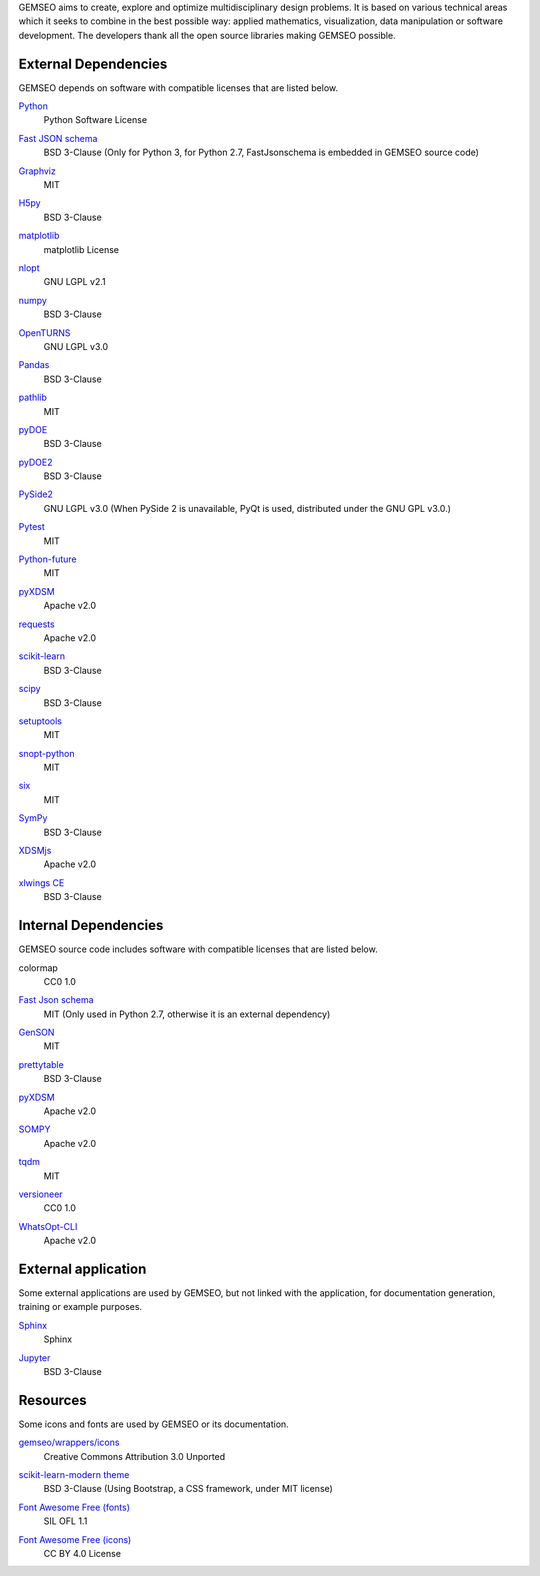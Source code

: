 ..
   Copyright 2021 IRT Saint Exupéry, https://www.irt-saintexupery.com

   This work is licensed under the Creative Commons Attribution-ShareAlike 4.0
   International License. To view a copy of this license, visit
   http://creativecommons.org/licenses/by-sa/4.0/ or send a letter to Creative
   Commons, PO Box 1866, Mountain View, CA 94042, USA.

GEMSEO aims to create, explore and optimize multidisciplinary design problems.
It is based on various technical areas which it seeks to combine in the best possible way:
applied mathematics, visualization, data manipulation or software development.
The developers thank all the open source libraries making GEMSEO possible.

External Dependencies
---------------------

GEMSEO depends on software with compatible licenses that are listed below.

`Python <http://python.org/>`_
    Python Software License

    .. image:: /_static/dependencies/python-logo.svg
        :target: https://www.python.org/


`Fast JSON schema <https://github.com/horejsek/python-fastjsonschema>`_
    BSD 3-Clause
    (Only for Python 3, for Python 2.7, FastJsonschema is embedded in GEMSEO source code)

`Graphviz <https://github.com/xflr6/graphviz>`_
    MIT

    .. image:: /_static/dependencies/graphviz-logo.png
        :target: https://github.com/xflr6/graphviz

`H5py <https://www.h5py.org/>`_
    BSD 3-Clause

`matplotlib <https://matplotlib.org/>`_
    matplotlib License

    .. image:: /_static/dependencies/matplotlib-logo.svg
        :target: https://matplotlib.org/

`nlopt <https://github.com/stevengj/nlopt>`_
    GNU LGPL v2.1

    .. image:: /_static/dependencies/Nlopt-logo.png
        :target: https://nlopt.readthedocs.io/

`numpy <https://numpy.org/>`_
    BSD 3-Clause

    .. image:: /_static/dependencies/numpy-logo.svg
        :target: https://numpy.org/

`OpenTURNS <https://github.com/openturns/openturns>`_
    GNU LGPL v3.0

    .. image:: /_static/dependencies/openturns-logo.png
        :target: https://github.com/openturns/openturns

`Pandas <https://pandas.pydata.org/>`_
    BSD 3-Clause

    .. image:: /_static/dependencies/pandas-logo.svg
        :target: https://pandas.pydata.org/

`pathlib <https://pathlib.readthedocs.io/>`_
    MIT

`pyDOE <https://github.com/tisimst/pyDOE>`_
    BSD 3-Clause

    .. image:: /_static/dependencies/pydoe-logo.png
        :target: https://github.com/tisimst/pyDOE

`pyDOE2 <https://github.com/clicumu/pyDOE2>`_
    BSD 3-Clause

    .. image:: /_static/dependencies/pydoe-logo.png
        :target: https://github.com/clicumu/pyDOE2

`PySide2 <https://wiki.qt.io/index.php?title=Qt_for_Python>`_
    GNU LGPL v3.0
    (When PySide 2 is unavailable, PyQt is used, distributed under the GNU GPL v3.0.)

`Pytest <https://pytest.org>`_
    MIT

    .. image:: /_static/dependencies/pytest-logo.svg
        :target: https://pytest.org

`Python-future <https://github.com/PythonCharmers/python-future>`_
    MIT

`pyXDSM <https://github.com/mdolab/pyXDSM>`_
    Apache v2.0

`requests <https://github.com/psf/requests>`_
    Apache v2.0

    .. image:: /_static/dependencies/requests-logo.png
        :target: https://github.com/psf/requests

`scikit-learn <https://scikit-learn.org/>`_
    BSD 3-Clause

    .. image:: /_static/dependencies/scikit-learn-logo.svg
        :target: https://scikit-learn.org/

`scipy <https://www.scipy.org/scipylib/>`_
    BSD 3-Clause

    .. image:: /_static/dependencies/scipy-logo.png
        :target: https://www.scipy.org/scipylib/


`setuptools <https://setuptools.readthedocs.io/>`_
    MIT

`snopt-python <https://github.com/snopt/snopt-python>`_
    MIT

`six <https://github.com/benjaminp/six>`_
    MIT

`SymPy <https://www.sympy.org/>`_
    BSD 3-Clause

    .. image:: /_static/dependencies/sympy-logo.svg
        :target: https://www.sympy.org/

`XDSMjs <https://github.com/OneraHub/XDSMjs>`_
    Apache v2.0

`xlwings CE <https://www.xlwings.org/>`_
    BSD 3-Clause

    .. image:: /_static/dependencies/xlwings-logo.svg
        :target: https://www.xlwings.org/


Internal Dependencies
---------------------

GEMSEO source code includes software with compatible licenses that are listed below.

colormap
    CC0 1.0

`Fast Json schema <https://github.com/horejsek/python-fastjsonschema>`_
    MIT
    (Only used in Python 2.7, otherwise it is an external dependency)

`GenSON <https://github.com/wolverdude/GenSON>`_
    MIT

`prettytable <https://github.com/kxxoling/PTable>`_
    BSD 3-Clause

`pyXDSM <https://github.com/mdolab/pyXDSM>`_
    Apache v2.0

`SOMPY <https://github.com/sevamoo/SOMPY>`_
    Apache v2.0

`tqdm <https://github.com/noamraph/tqdm>`_
    MIT

    .. image:: /_static/dependencies/tqdm-logo.gif
        :target: https://github.com/noamraph/tqdm

`versioneer <https://github.com/python-versioneer/python-versioneer>`_
    CC0 1.0

`WhatsOpt-CLI <https://github.com/OneraHub/WhatsOpt-CLI>`_
    Apache v2.0

    .. image:: /_static/dependencies/whatsopt-logo.svg
        :target: https://github.com/OneraHub/WhatsOpt-CLI

External application
--------------------

Some external applications are used by GEMSEO,
but not linked with the application,
for documentation generation,
training or example purposes.

`Sphinx <http://www.sphinx-doc.org/>`_
    Sphinx

    .. image:: /_static/dependencies/sphinx-logo.png
        :target: http://www.sphinx-doc.org/

`Jupyter <https://jupyter.org/>`_
    BSD 3-Clause

    .. image:: /_static/dependencies/jupyter-logo.svg
        :target: https://jupyter.org/

Resources
---------

Some icons and fonts are used by GEMSEO or its documentation.

`gemseo/wrappers/icons <https://www.iconfinder.com/iconsets/basic-user-interface-elements>`_
    Creative Commons Attribution 3.0 Unported

`scikit-learn-modern theme <https://github.com/scikit-learn/scikit-learn>`_
    BSD 3-Clause
    (Using Bootstrap, a CSS framework, under MIT license)

    .. image:: /_static/dependencies/scikit-learn-logo.svg
        :target: https://scikit-learn.org/

`Font Awesome Free (fonts) <https://fontawesome.com/>`_
    SIL OFL 1.1

    .. image:: /_static/dependencies/font-awesome-logo.svg
        :target: https://fontawesome.com/

`Font Awesome Free (icons) <https://fontawesome.com/>`_
    CC BY 4.0 License

    .. image:: /_static/dependencies/font-awesome-logo.svg
        :target: https://fontawesome.com/
